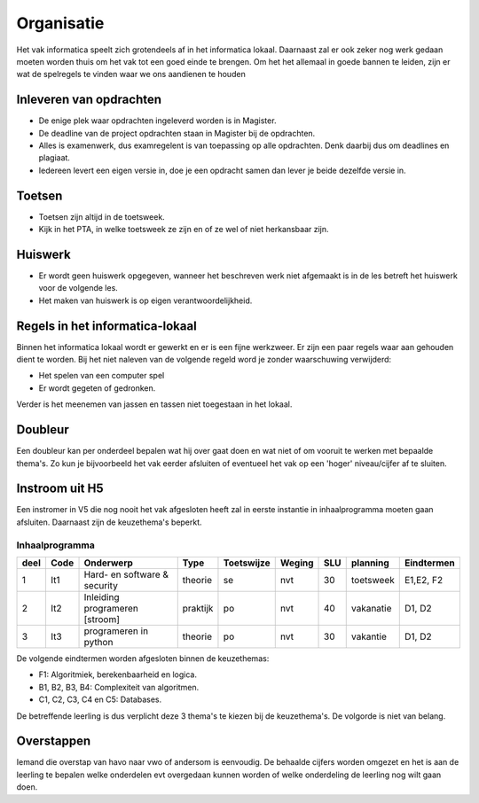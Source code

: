 ******************************
Organisatie
******************************
Het vak informatica speelt zich grotendeels af in het informatica lokaal.
Daarnaast zal er ook zeker nog werk gedaan moeten worden thuis om het vak tot een goed einde te brengen.
Om het het allemaal in goede bannen te leiden, zijn er wat de spelregels te vinden waar we ons aandienen te houden

Inleveren van opdrachten
#########################
* De enige plek waar opdrachten ingeleverd worden is in Magister.
* De deadline van de project opdrachten staan in Magister bij de opdrachten.
* Alles is examenwerk, dus examregelent is van toepassing op alle opdrachten. Denk daarbij dus om deadlines en plagiaat.
* Iedereen levert een eigen versie in, doe je een opdracht samen dan lever je beide dezelfde versie in.

Toetsen
########
* Toetsen zijn altijd in de toetsweek.
* Kijk in het PTA, in welke toetsweek ze zijn en of ze wel of niet herkansbaar zijn.

Huiswerk
#########
* Er wordt geen huiswerk opgegeven, wanneer het beschreven werk niet afgemaakt is in de les betreft het huiswerk voor de volgende les.
* Het maken van huiswerk is op eigen verantwoordelijkheid.

Regels in het informatica-lokaal
#################################
Binnen het informatica lokaal wordt er gewerkt en er is een fijne werkzweer.
Er zijn een paar regels waar aan gehouden dient te worden.
Bij het niet naleven van de volgende regeld word je zonder waarschuwing verwijderd:

* Het spelen van een computer spel
* Er wordt gegeten of gedronken.

Verder is het meenemen van jassen en tassen niet toegestaan in het lokaal.

Doubleur
########
Een doubleur kan per onderdeel bepalen wat hij over gaat doen en wat niet of om vooruit te werken met bepaalde thema's.
Zo kun je bijvoorbeeld het vak eerder afsluiten of eventueel het vak op een 'hoger' niveau/cijfer af te sluiten.

Instroom uit H5
################
Een instromer in V5 die nog nooit het vak afgesloten heeft zal in eerste instantie in inhaalprogramma moeten gaan afsluiten.
Daarnaast zijn de keuzethema's beperkt.

Inhaalprogramma
*****************
+-----------+--------+-------------------------------+-----------+------------+--------+-----+-------------+-------------------+
| deel      | Code   | Onderwerp                     | Type      | Toetswijze | Weging | SLU | planning    | Eindtermen        |
+===========+========+===============================+===========+============+========+=====+=============+===================+
| 1         | It1    | Hard- en software & security  | theorie   | se         | nvt    | 30  | toetsweek   | E1,E2, F2         |
+-----------+--------+-------------------------------+-----------+------------+--------+-----+-------------+-------------------+
| 2         | It2    | Inleiding programeren [stroom]| praktijk  | po         | nvt    | 40  | vakanatie   | D1, D2            |
+-----------+--------+-------------------------------+-----------+------------+--------+-----+-------------+-------------------+
| 3         | It3    | programeren in python         | theorie   | po         | nvt    | 30  | vakantie    | D1, D2            |
+-----------+--------+-------------------------------+-----------+------------+--------+-----+-------------+-------------------+

De volgende eindtermen worden afgesloten binnen de keuzethemas:

* F1: Algoritmiek, berekenbaarheid en logica.
* B1, B2, B3, B4: Complexiteit van algoritmen.
* C1, C2, C3, C4 en C5: Databases.

De betreffende leerling is dus verplicht deze 3 thema's te kiezen bij de keuzethema's. De volgorde is niet van belang.

Overstappen
############
Iemand die overstap van havo naar vwo of andersom is eenvoudig.
De behaalde cijfers worden omgezet en het is aan de leerling te bepalen welke onderdelen evt overgedaan kunnen worden of welke onderdeling de leerling nog wilt gaan doen.
